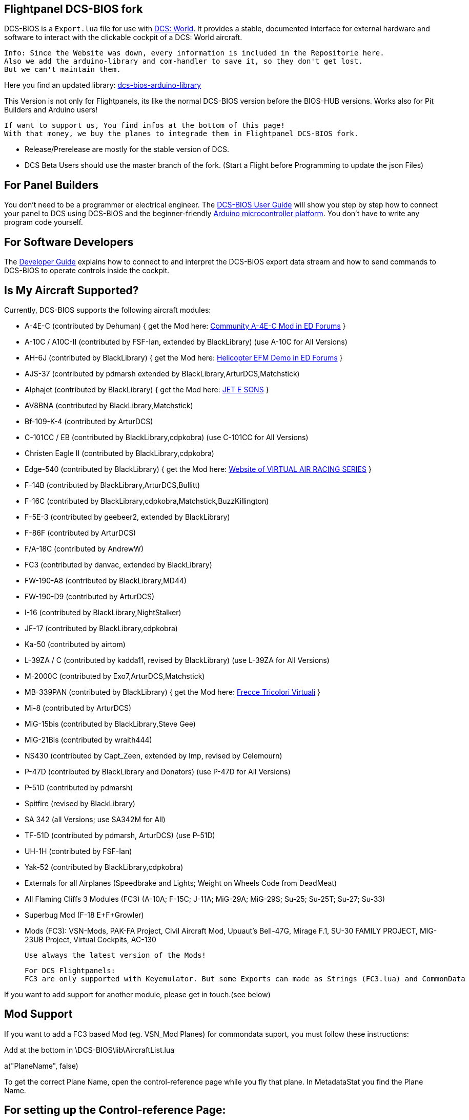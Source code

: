 ifdef::env-github[{set:link-ext:adoc}]
ifndef::env-github[{set:link-ext:html}]

== Flightpanel DCS-BIOS fork

DCS-BIOS is a `Export.lua` file for use with http://www.digitalcombatsimulator.com/[DCS: World].
It provides a stable, documented interface for external hardware and software to interact with the clickable cockpit of a DCS: World aircraft.

  Info: Since the Website was down, every information is included in the Repositorie here.
  Also we add the arduino-library and com-handler to save it, so they don't get lost. 
  But we can't maintain them.
  
Here you find an updated library: https://github.com/talbotmcinnis/dcs-bios-arduino-library/[dcs-bios-arduino-library]

This Version is not only for Flightpanels, its like the normal DCS-BIOS version before the BIOS-HUB versions.
Works also for Pit Builders and Arduino users!

  If want to support us, You find infos at the bottom of this page!
  With that money, we buy the planes to integrade them in Flightpanel DCS-BIOS fork.
  
- Release/Prerelease are mostly for the stable version of DCS. 
- DCS Beta Users should use the master branch of the fork. (Start a Flight before Programming to update the json Files)

== For Panel Builders

You don't need to be a programmer or electrical engineer.
The link:Scripts/DCS-BIOS/doc/userguide.{link-ext}[DCS-BIOS User Guide] will show you step by step how to connect your panel to DCS using DCS-BIOS and the beginner-friendly http://arduino.cc[Arduino microcontroller platform].
You don't have to write any program code yourself.

== For Software Developers

The link:Scripts/DCS-BIOS/doc/developerguide.{link-ext}[Developer Guide] explains how to connect to and interpret the DCS-BIOS export data stream and how to send commands to DCS-BIOS to operate controls inside the cockpit.

== Is My Aircraft Supported?

Currently, DCS-BIOS supports the following aircraft modules:

* A-4E-C (contributed by Dehuman) { get the Mod here: https://forums.eagle.ru/showthread.php?p=3930571[Community A-4E-C Mod in ED Forums] }
* A-10C / A10C-II (contributed by FSF-Ian, extended by BlackLibrary) (use A-10C for All Versions)
* AH-6J (contributed by BlackLibrary) { get the Mod here: https://forums.eagle.ru/showthread.php?t=267143[Helicopter EFM Demo in ED Forums] }
* AJS-37 (contributed by pdmarsh extended by BlackLibrary,ArturDCS,Matchstick)
* Alphajet (contributed by BlackLibrary) { get the Mod here: http://www.jetesons.com/telechargement.html[JET E SONS] }
* AV8BNA (contributed by BlackLibrary,Matchstick)
* Bf-109-K-4 (contributed by ArturDCS)
* C-101CC / EB (contributed by BlackLibrary,cdpkobra) (use C-101CC for All Versions)
* Christen Eagle II (contributed by BlackLibrary,cdpkobra)
* Edge-540 (contributed by BlackLibrary) { get the Mod here: http://virtualairrace.com/edge-540-mod/[Website of VIRTUAL AIR RACING SERIES] }
* F-14B (contributed by BlackLibrary,ArturDCS,Bullitt)
* F-16C (contributed by BlackLibrary,cdpkobra,Matchstick,BuzzKillington)
* F-5E-3 (contributed by geebeer2, extended by BlackLibrary)
* F-86F (contributed by ArturDCS)
* F/A-18C (contributed by AndrewW)
* FC3 (contributed by danvac, extended by BlackLibrary)
* FW-190-A8 (contributed by BlackLibrary,MD44)
* FW-190-D9 (contributed by ArturDCS)
* I-16 (contributed by BlackLibrary,NightStalker)
* JF-17 (contributed by BlackLibrary,cdpkobra)
* Ka-50 (contributed by airtom)
* L-39ZA / C (contributed by kadda11, revised by BlackLibrary) (use L-39ZA for All Versions)
* M-2000C (contributed by Exo7,ArturDCS,Matchstick)
* MB-339PAN (contributed by BlackLibrary) { get the Mod here: http://www.freccetricolorivirtuali.net[Frecce Tricolori Virtuali] }
* Mi-8 (contributed by ArturDCS)
* MiG-15bis (contributed by BlackLibrary,Steve Gee)
* MiG-21Bis (contributed by wraith444)
* NS430 (contributed by Capt_Zeen, extended by Imp, revised by Celemourn)
* P-47D (contributed by BlackLibrary and Donators) (use P-47D for All Versions)
* P-51D (contributed by pdmarsh)
* Spitfire (revised by BlackLibrary)
* SA 342 (all Versions; use SA342M for All)
* TF-51D (contributed by pdmarsh, ArturDCS) (use P-51D)
* UH-1H (contributed by FSF-Ian)
* Yak-52 (contributed by BlackLibrary,cdpkobra)
* Externals for all Airplanes (Speedbrake and Lights; Weight on Wheels Code from DeadMeat)
* All Flaming Cliffs 3 Modules (FC3) (A-10A; F-15C; J-11A; MiG-29A;
  MiG-29S; Su-25; Su-25T; Su-27; Su-33)
* Superbug Mod (F-18 E+F+Growler)
* Mods (FC3): VSN-Mods, PAK-FA Project, Civil Aircraft Mod, Upuaut's Bell-47G, Mirage F.1, SU-30 FAMILY PROJECT, MIG-23UB Project,
              Virtual Cockpits, AC-130
  
  Use always the latest version of the Mods!
  
  For DCS Flightpanels: 
  FC3 are only supported with Keyemulator. But some Exports can made as Strings (FC3.lua) and CommonData 

If you want to add support for another module, please get in touch.(see below)

== Mod Support

If you want to add a FC3 based Mod (eg. VSN_Mod Planes) for commondata suport, you must follow
these instructions:

Add at the bottom  in \DCS-BIOS\lib\AircraftList.lua

a("PlaneName", false)

To get the correct Plane Name, open the control-reference page while you fly that plane. 
In MetadataStat you find the Plane Name.

== For setting up the Control-reference Page:

1. Install Google Chrome
2. Chrome -> "Settings" -> "More Tools" -> "Extensions", check "Developer mode"
3. Click "Load unpacked extension..." and choose your "C:\Users\<username>\Saved Games\DCS\Scripts\DCS-BIOS\doc" folder
4. A new extension "DCS-BIOS Control Reference Live Preview" 
   will be visible under "Apps".
5. Exit "Settings"
6. Start DCS, load a Mission and jump in a Plane
7. Click "Apps" in your Browser. Your DCS-BIOS extension be there. From there you can see the controls change as you fly and manipulate the cockpit. 

  Remember to Close & Restart the page after you restart/change a mission, so Chrome gets a new connection to DCS-BIOS.
  
== socat

There are 3 socat versions, 32, 64 bit and for UNIX systems. Choose that version that fits best for you. 
The files in the zip File must be unzipped direct in the socat folder.

  The path must be: /socat/socat.exe

== Video Tutorials

https://www.youtube.com/channel/UCwECFPfC3QJiNYS5fskF2vg/[DCS-BIOS Channel on Youtube]

== Contribute

If you have a question or found a bug, please https://github.com/DCSFlightpanels/dcs-bios/issues[open an issue on the GitHub issue tracker].

If you want to contribute code or documentation, please send a pull request on GitHub.

== License

The https://github.com/dcs-bios/dcs-bios[orginal DCS-BIOS] was programmed by [FSF]Ian. This is a Fork of his older Repositorie, where we made some additions and changes to it.

DCS-BIOS is released under a slightly modified Simple Public License 2.0 (think "a version of the GPL readable by mere mortals"). Please see `DCS-BIOS-License.txt`.

The copy of `socat` that comes with DCS-BIOS is licensed under the GPLv2 (see `socat/COPYING`).

== Support

* Here you find our https://discord.gg/5svGwKX[DCSFlightpanels Discord Server]
* Here you find the https://github.com/DCSFlightpanels/DCSFlightpanels[DCSFlightPanels Software]
* Here you find the https://github.com/DCSFlightpanels/DCS-Flightpanels-Profiles[DCS-Flightpanels-Profiles]

* If you want to support us: https://www.paypal.me/FPDCSBIOS[Here you can Donate.] 

                      (Donations were 100% spend for new Planes, to keep the Projekt alive and uptodate)
